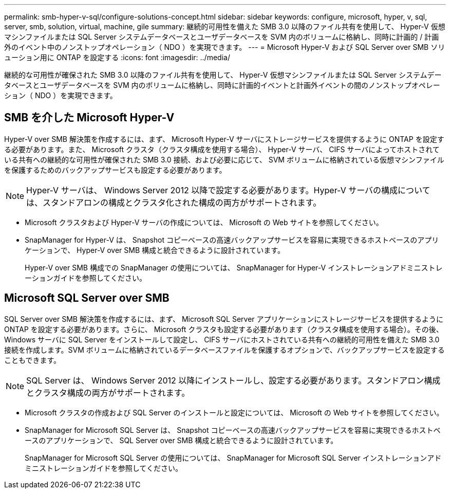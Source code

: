 ---
permalink: smb-hyper-v-sql/configure-solutions-concept.html 
sidebar: sidebar 
keywords: configure, microsoft, hyper, v, sql, server, smb, solution, virtual, machine, gile 
summary: 継続的可用性を備えた SMB 3.0 以降のファイル共有を使用して、 Hyper-V 仮想マシンファイルまたは SQL Server システムデータベースとユーザデータベースを SVM 内のボリュームに格納し、同時に計画的 / 計画外のイベント中のノンストップオペレーション（ NDO ）を実現できます。 
---
= Microsoft Hyper-V および SQL Server over SMB ソリューション用に ONTAP を設定する
:icons: font
:imagesdir: ../media/


[role="lead"]
継続的な可用性が確保された SMB 3.0 以降のファイル共有を使用して、 Hyper-V 仮想マシンファイルまたは SQL Server システムデータベースとユーザデータベースを SVM 内のボリュームに格納し、同時に計画的イベントと計画外イベントの間のノンストップオペレーション（ NDO ）を実現できます。



== SMB を介した Microsoft Hyper-V

Hyper-V over SMB 解決策を作成するには、まず、 Microsoft Hyper-V サーバにストレージサービスを提供するように ONTAP を設定する必要があります。また、 Microsoft クラスタ（クラスタ構成を使用する場合）、 Hyper-V サーバ、 CIFS サーバによってホストされている共有への継続的な可用性が確保された SMB 3.0 接続、および必要に応じて、 SVM ボリュームに格納されている仮想マシンファイルを保護するためのバックアップサービスも設定する必要があります。

[NOTE]
====
Hyper-V サーバは、 Windows Server 2012 以降で設定する必要があります。Hyper-V サーバの構成については、スタンドアロンの構成とクラスタ化された構成の両方がサポートされます。

====
* Microsoft クラスタおよび Hyper-V サーバの作成については、 Microsoft の Web サイトを参照してください。
* SnapManager for Hyper-V は、 Snapshot コピーベースの高速バックアップサービスを容易に実現できるホストベースのアプリケーションで、 Hyper-V over SMB 構成と統合できるように設計されています。
+
Hyper-V over SMB 構成での SnapManager の使用については、 SnapManager for Hyper-V インストレーションアドミニストレーションガイドを参照してください。





== Microsoft SQL Server over SMB

SQL Server over SMB 解決策を作成するには、まず、 Microsoft SQL Server アプリケーションにストレージサービスを提供するように ONTAP を設定する必要があります。さらに、 Microsoft クラスタも設定する必要があります（クラスタ構成を使用する場合）。その後、 Windows サーバに SQL Server をインストールして設定し、 CIFS サーバにホストされている共有への継続的可用性を備えた SMB 3.0 接続を作成します。SVM ボリュームに格納されているデータベースファイルを保護するオプションで、バックアップサービスを設定することもできます。

[NOTE]
====
SQL Server は、 Windows Server 2012 以降にインストールし、設定する必要があります。スタンドアロン構成とクラスタ構成の両方がサポートされます。

====
* Microsoft クラスタの作成および SQL Server のインストールと設定については、 Microsoft の Web サイトを参照してください。
* SnapManager for Microsoft SQL Server は、 Snapshot コピーベースの高速バックアップサービスを容易に実現できるホストベースのアプリケーションで、 SQL Server over SMB 構成と統合できるように設計されています。
+
SnapManager for Microsoft SQL Server の使用については、 SnapManager for Microsoft SQL Server インストレーションアドミニストレーションガイドを参照してください。


